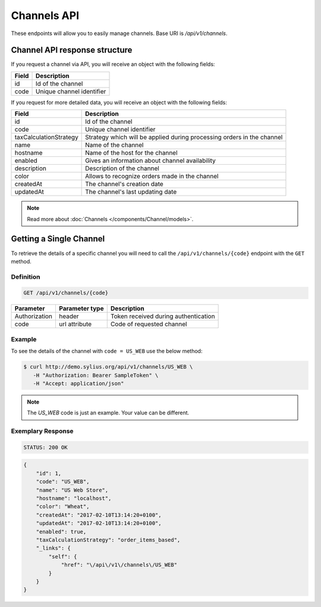 Channels API
============

These endpoints will allow you to easily manage channels. Base URI is `/api/v1/channels`.

Channel API response structure
------------------------------

If you request a channel via API, you will receive an object with the following fields:

+--------------+---------------------------+
| Field        | Description               |
+==============+===========================+
| id           | Id of the channel         |
+--------------+---------------------------+
| code         | Unique channel identifier |
+--------------+---------------------------+

If you request for more detailed data, you will receive an object with the following fields:

+------------------------+------------------------------------------------------------------------+
| Field                  | Description                                                            |
+========================+========================================================================+
| id                     | Id of the channel                                                      |
+------------------------+------------------------------------------------------------------------+
| code                   | Unique channel identifier                                              |
+------------------------+------------------------------------------------------------------------+
| taxCalculationStrategy | Strategy which will be applied during processing orders in the channel |
+------------------------+------------------------------------------------------------------------+
| name                   | Name of the channel                                                    |
+------------------------+------------------------------------------------------------------------+
| hostname               | Name of the host for the channel                                       |
+------------------------+------------------------------------------------------------------------+
| enabled                | Gives an information about channel availability                        |
+------------------------+------------------------------------------------------------------------+
| description            | Description of the channel                                             |
+------------------------+------------------------------------------------------------------------+
| color                  | Allows to recognize orders made in the channel                         |
+------------------------+------------------------------------------------------------------------+
| createdAt              | The channel's creation date                                            |
+------------------------+------------------------------------------------------------------------+
| updatedAt              | The channel's last updating date                                       |
+------------------------+------------------------------------------------------------------------+

.. note::

    Read more about :doc:`Channels </components/Channel/models>`.

Getting a Single Channel
------------------------

To retrieve the details of a specific channel you will need to call the ``/api/v1/channels/{code}`` endpoint with the ``GET`` method.

Definition
^^^^^^^^^^

.. code-block:: text

    GET /api/v1/channels/{code}

+---------------+----------------+--------------------------------------+
| Parameter     | Parameter type | Description                          |
+===============+================+======================================+
| Authorization | header         | Token received during authentication |
+---------------+----------------+--------------------------------------+
| code          | url attribute  | Code of requested channel            |
+---------------+----------------+--------------------------------------+

Example
^^^^^^^

To see the details of the channel with ``code = US_WEB`` use the below method:

.. code-block:: bash

     $ curl http://demo.sylius.org/api/v1/channels/US_WEB \
        -H "Authorization: Bearer SampleToken" \
        -H "Accept: application/json"

.. note::

    The *US_WEB* code is just an example. Your value can be different.

Exemplary Response
^^^^^^^^^^^^^^^^^^

.. code-block:: text

    STATUS: 200 OK

.. code-block:: json

    {
        "id": 1,
        "code": "US_WEB",
        "name": "US Web Store",
        "hostname": "localhost",
        "color": "Wheat",
        "createdAt": "2017-02-10T13:14:20+0100",
        "updatedAt": "2017-02-10T13:14:20+0100",
        "enabled": true,
        "taxCalculationStrategy": "order_items_based",
        "_links": {
            "self": {
                "href": "\/api\/v1\/channels\/US_WEB"
            }
        }
    }

